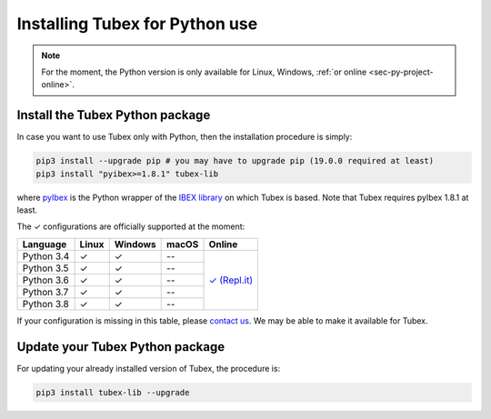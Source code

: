 .. _sec-installation-py:

###############################
Installing Tubex for Python use
###############################

.. note::

  For the moment, the Python version is only available for Linux, Windows, :ref:`or online <sec-py-project-online>`.

Install the Tubex Python package
--------------------------------

In case you want to use Tubex only with Python, then the installation procedure is simply:

.. code-block:: bash
  
  pip3 install --upgrade pip # you may have to upgrade pip (19.0.0 required at least)
  pip3 install "pyibex>=1.8.1" tubex-lib

where `pyIbex <http://benensta.github.io/pyIbex/>`_ is the Python wrapper of the `IBEX library <http://www.ibex-lib.org/doc/install.html>`_ on which Tubex is based. Note that Tubex requires pyIbex 1.8.1 at least.

.. role:: gbg

.. raw:: html

   <style>
      .gbg {background-color: #65B747; color: white;} 
   </style>

.. |online-py| replace:: :gbg:`✓` (Repl.it)
.. _online-py: 02-py-project-online.html

The :gbg:`✓` configurations are officially supported at the moment:

+---------------+----------------+-----------------------+----------------+----------------+
|Language       |Linux           |Windows                |macOS           |Online          |
+===============+================+=======================+================+================+
|Python 3.4     |:gbg:`✓`        |:gbg:`✓`               |--              ||online-py|_    |
+---------------+----------------+-----------------------+----------------+                +
|Python 3.5     |:gbg:`✓`        |:gbg:`✓`               |--              |                |
+---------------+----------------+-----------------------+----------------+                +
|Python 3.6     |:gbg:`✓`        |:gbg:`✓`               |--              |                |
+---------------+----------------+-----------------------+----------------+                +
|Python 3.7     |:gbg:`✓`        |:gbg:`✓`               |--              |                |
+---------------+----------------+-----------------------+----------------+                +
|Python 3.8     |:gbg:`✓`        |:gbg:`✓`               |--              |                |
+---------------+----------------+-----------------------+----------------+----------------+

If your configuration is missing in this table, please `contact us <https://github.com/SimonRohou/tubex-lib/issues>`_. We may be able to make it available for Tubex.


Update your Tubex Python package
--------------------------------

For updating your already installed version of Tubex, the procedure is:

.. code-block:: bash

  pip3 install tubex-lib --upgrade